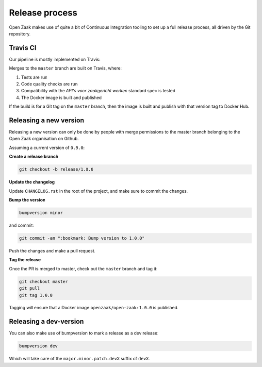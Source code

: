 
Release process
===============

Open Zaak makes use of quite a bit of Continuous Integration tooling to set up a full
release process, all driven by the Git repository.

Travis CI
---------

Our pipeline is mostly implemented on Travis:

Merges to the ``master`` branch are built on Travis, where:

1. Tests are run
2. Code quality checks are run
3. Compatibility with the *API's voor zaakgericht werken* standard spec is tested
4. The Docker image is built and published

If the build is for a Git tag on the ``master`` branch, then the image is built and
publish with that version tag to Docker Hub.

Releasing a new version
-----------------------

Releasing a new version can only be done by people with merge permissions to the master
branch belonging to the Open Zaak organisation on Github.

Assuming a current version of ``0.9.0``:

**Create a release branch**

.. code-block:: bash

    git checkout -b release/1.0.0

**Update the changelog**

Update ``CHANGELOG.rst`` in the root of the project, and make sure to commit the
changes.

**Bump the version**

.. code-block:: bash

    bumpversion minor

and commit:

.. code-block:: bash

    git commit -am ":bookmark: Bump version to 1.0.0"

Push the changes and make a pull request.

**Tag the release**

Once the PR is merged to master, check out the ``master`` branch and tag it:

.. code-block:: bash

    git checkout master
    git pull
    git tag 1.0.0

Tagging will ensure that a Docker image ``openzaak/open-zaak:1.0.0`` is published.

Releasing a dev-version
-----------------------

You can also make use of bumpversion to mark a release as a dev release:

.. code-block:: bash

    bumpversion dev

Which will take care of the ``major.minor.patch.devX`` suffix of ``devX``.

